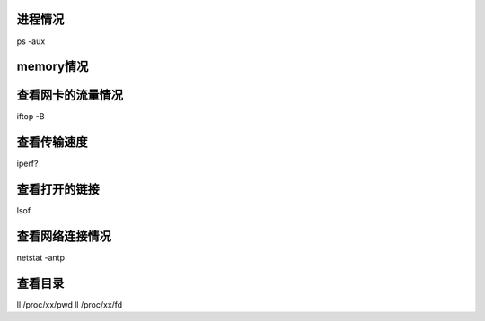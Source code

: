 
进程情况
=============
ps -aux

memory情况
=================

查看网卡的流量情况
====================
iftop -B

查看传输速度
==============
iperf?

查看打开的链接
=================
lsof

查看网络连接情况
===================
netstat -antp

查看目录
===========
ll /proc/xx/pwd
ll /proc/xx/fd


